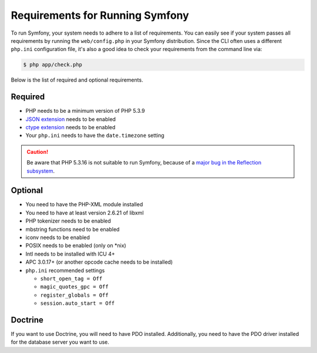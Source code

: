 .. index::
   single: Requirements

.. _requirements-for-running-symfony2:

Requirements for Running Symfony
================================

To run Symfony, your system needs to adhere to a list of requirements. You
can easily see if your system passes all requirements by running the
``web/config.php`` in your Symfony distribution. Since the CLI often uses
a different ``php.ini`` configuration file, it's also a good idea to check
your requirements from the command line via:

.. code-block:: terminal

    $ php app/check.php

Below is the list of required and optional requirements.

Required
--------

* PHP needs to be a minimum version of PHP 5.3.9
* `JSON extension`_ needs to be enabled
* `ctype extension`_ needs to be enabled
* Your ``php.ini`` needs to have the ``date.timezone`` setting

.. caution::

    Be aware that PHP 5.3.16 is not suitable to run Symfony,
    because of a `major bug in the Reflection subsystem`_.

Optional
--------

* You need to have the PHP-XML module installed
* You need to have at least version 2.6.21 of libxml
* PHP tokenizer needs to be enabled
* mbstring functions need to be enabled
* iconv needs to be enabled
* POSIX needs to be enabled (only on \*nix)
* Intl needs to be installed with ICU 4+
* APC 3.0.17+ (or another opcode cache needs to be installed)
* ``php.ini`` recommended settings

  * ``short_open_tag = Off``
  * ``magic_quotes_gpc = Off``
  * ``register_globals = Off``
  * ``session.auto_start = Off``

Doctrine
--------

If you want to use Doctrine, you will need to have PDO installed. Additionally,
you need to have the PDO driver installed for the database server you want
to use.

.. _`Requirements section of the README`: https://github.com/symfony/symfony/blob/2.8/README.md#requirements
.. _`JSON extension`: https://php.net/manual/book.json.php
.. _`ctype extension`: https://php.net/manual/book.ctype.php
.. _`major bug in the Reflection subsystem`: https://bugs.php.net/bug.php?id=62715
